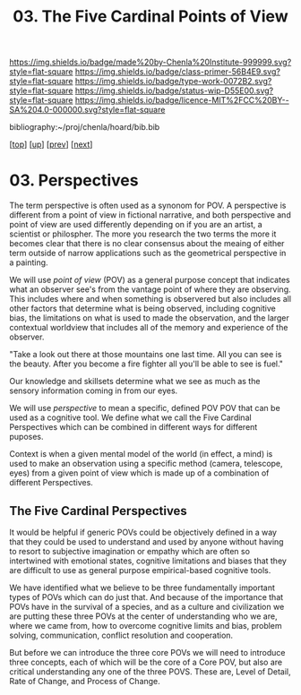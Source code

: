 #   -*- mode: org; fill-column: 60 -*-

#+TITLE: 03. The Five Cardinal Points of View
#+STARTUP: showall
#+TOC: headlines 4
#+PROPERTY: filename

[[https://img.shields.io/badge/made%20by-Chenla%20Institute-999999.svg?style=flat-square]] 
[[https://img.shields.io/badge/class-primer-56B4E9.svg?style=flat-square]]
[[https://img.shields.io/badge/type-work-0072B2.svg?style=flat-square]]
[[https://img.shields.io/badge/status-wip-D55E00.svg?style=flat-square]]
[[https://img.shields.io/badge/licence-MIT%2FCC%20BY--SA%204.0-000000.svg?style=flat-square]]

bibliography:~/proj/chenla/hoard/bib.bib

[[[../../index.org][top]]] [[[./index.org][up]]] [[[./02-cognitive-pov.org][prev]]] [[[./04-lod.org][next]]]

* 03. Perspectives
:PROPERTIES:
:CUSTOM_ID:
:Name:     /home/deerpig/proj/chenla/warp/02/03-objective-pov.org
:Created:  2018-04-20T18:02@Prek Leap (11.642600N-104.919210W)
:ID:       dfee203e-a433-4eaf-a098-86df09b8d3d2
:VER:      577494197.144944568
:GEO:      48P-491193-1287029-15
:BXID:     proj:XTX6-4568
:Class:    primer
:Type:     work
:Status:   wip
:Licence:  MIT/CC BY-SA 4.0
:END:

The term perspective is often used as a synonom for POV.
A perspective is different from a point of view in fictional
narrative, and both perspective and point of view are used
differently depending on if you are an artist, a scientist
or philospher.  The more you research the two terms the more
it becomes clear that there is no clear consensus about the
meaing of either term outside of narrow applications such as
the geometrical perspective in a painting.

We will use /point of view/ (POV) as a general purpose
concept that indicates what an observer see's from the
vantage point of where they are observing.  This includes
where and when something is observered but also includes all
other factors that determine what is being observed,
including cognitive bias, the limitations on what is used to
made the observation, and the larger contextual worldview
that includes all of the memory and experience of the
observer.

  "Take a look out there at those mountains one last time.
  All you can see is the beauty.  After you become a fire
  fighter all you'll be able to see is fuel."

Our knowledge and skillsets determine what we see as much as
the sensory information coming in from our eyes.

We will use /perspective/ to mean a specific, defined POV
POV that can be used as a cognitive tool.  We define what we
call the Five Cardinal Perspectives which can be combined in
different ways for different puposes.

Context is when a given mental model of the world (in
effect, a mind) is used to make an observation using a
specific method (camera, telescope, eyes) from a given point
of view which is made up of a combination of different
Perspectives.

** The Five Cardinal Perspectives

It would be helpful if generic POVs could be objectively
defined in a way that they could be used to understand and
used by anyone without having to resort to subjective
imagination or empathy which are often so intertwined with
emotional states, cognitive limitations and biases that they
are difficult to use as general purpose empirical-based
cognitive tools.

We have identified what we believe to be three fundamentally
important types of POVs which can do just that.  And because
of the importance that POVs have in the survival of a
species, and as a culture and civilization we are putting
these three POVs at the center of understanding who we are,
where we came from, how to overcome cognitive limits and
bias, problem solving, communication, conflict resolution
and cooperation.

But before we can introduce the three core POVs we will need
to introduce three concepts, each of which will be the core
of a Core POV, but also are critical understanding any one
of the three POVS.  These are, Level of Detail, Rate of
Change, and Process of Change.
